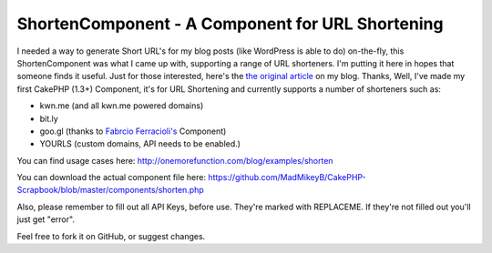 ShortenComponent - A Component for URL Shortening
=================================================

I needed a way to generate Short URL's for my blog posts (like
WordPress is able to do) on-the-fly, this ShortenComponent was what I
came up with, supporting a range of URL shorteners. I'm putting it
here in hopes that someone finds it useful.
Just for those interested, here's the `the original article`_ on my
blog.
Thanks,
Well, I've made my first CakePHP (1.3+) Component, it's for URL
Shortening and currently supports a number of shorteners such as:

+ kwn.me (and all kwn.me powered domains)
+ bit.ly
+ goo.gl (thanks to `Fabrcio Ferracioli's`_ Component)
+ YOURLS (custom domains, API needs to be enabled.)

You can find usage cases here:
`http://onemorefunction.com/blog/examples/shorten`_

You can download the actual component file here:
`https://github.com/MadMikeyB/CakePHP-Scrapbook/blob/master/components/shorten.php`_

Also, please remember to fill out all API Keys, before use. They're
marked with REPLACEME. If they're not filled out you'll just get
"error".

Feel free to fork it on GitHub, or suggest changes.

.. _the original article: http://onemorefunction.com/blog/posts/cakephp-shortencomponent-a-component-for-url-shortening/9/
.. _https://github.com/MadMikeyB/CakePHP-Scrapbook/blob/master/components/shorten.php: https://github.com/MadMikeyB/CakePHP-Scrapbook/blob/master/components/shorten.php
.. _http://onemorefunction.com/blog/examples/shorten: http://onemorefunction.com/blog/examples/shorten
.. _Fabrcio Ferracioli's: https://github.com/fabricioferracioli

.. author:: ViZi0naRy
.. categories:: articles, components
.. tags:: component,short url,Components

